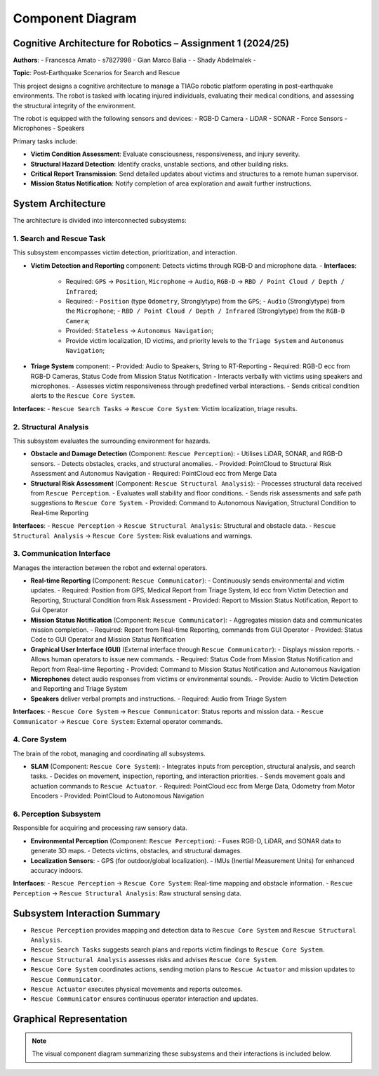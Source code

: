 Component Diagram
==================

Cognitive Architecture for Robotics – Assignment 1 (2024/25)
-------------------------------------------------------------

**Authors**:
- Francesca Amato - s7827998
- Gian Marco Balia -
- Shady Abdelmalek -

**Topic**: Post-Earthquake Scenarios for Search and Rescue

This project designs a cognitive architecture to manage a TIAGo robotic platform operating in post-earthquake environments. The robot is tasked with locating injured individuals, evaluating their medical conditions, and assessing the structural integrity of the environment.

The robot is equipped with the following sensors and devices:
- RGB-D Camera
- LiDAR
- SONAR
- Force Sensors
- Microphones
- Speakers

Primary tasks include:

- **Victim Condition Assessment**: Evaluate consciousness, responsiveness, and injury severity.
- **Structural Hazard Detection**: Identify cracks, unstable sections, and other building risks.
- **Critical Report Transmission**: Send detailed updates about victims and structures to a remote human supervisor.
- **Mission Status Notification**: Notify completion of area exploration and await further instructions.

System Architecture
--------------------

The architecture is divided into interconnected subsystems:

1. Search and Rescue Task
^^^^^^^^^^^^^^^^^^^^^^^^^

This subsystem encompasses victim detection, prioritization, and interaction.

- **Victim Detection and Reporting** component: Detects victims through RGB-D and microphone data.
  - **Interfaces**:
    - Required: ``GPS`` → ``Position``, ``Microphone`` → ``Audio``, ``RGB-D`` → ``RBD / Point Cloud / Depth / Infrared``;
    - Required:
      - ``Position`` (type ``Odometry``, Stronglytype) from the ``GPS``;
      - ``Audio`` (Stronglytype) from the ``Microphone``;
      - ``RBD / Point Cloud / Depth / Infrared`` (Stronglytype) from the ``RGB-D Camera``;
    - Provided: ``Stateless`` → ``Autonomus Navigation``;
    - Provide victim localization, ID victims, and priority levels to the ``Triage System`` and ``Autonomus Navigation``;
    

- **Triage System** component:
  - Provided: Audio to Speakers, String to RT-Reporting
  - Required: RGB-D ecc from RGB-D Cameras, Status Code from Mission Status Notification
  - Interacts verbally with victims using speakers and microphones.
  - Assesses victim responsiveness through predefined verbal interactions.
  - Sends critical condition alerts to the ``Rescue Core System``.


**Interfaces**:
- ``Rescue Search Tasks`` → ``Rescue Core System``: Victim localization, triage results.

2. Structural Analysis
^^^^^^^^^^^^^^^^^^^^^^

This subsystem evaluates the surrounding environment for hazards.

- **Obstacle and Damage Detection** (Component: ``Rescue Perception``):
  - Utilises LiDAR, SONAR, and RGB-D sensors.
  - Detects obstacles, cracks, and structural anomalies.
  - Provided: PointCloud to Structural Risk Assessment and Autonomus Navigation
  - Required: PointCloud ecc from Merge Data

- **Structural Risk Assessment** (Component: ``Rescue Structural Analysis``):
  - Processes structural data received from ``Rescue Perception``.
  - Evaluates wall stability and floor conditions.
  - Sends risk assessments and safe path suggestions to ``Rescue Core System``.
  - Provided: Command to Autonomous Navigation, Structural Condition to Real-time Reporting

**Interfaces**:
- ``Rescue Perception`` → ``Rescue Structural Analysis``: Structural and obstacle data.
- ``Rescue Structural Analysis`` → ``Rescue Core System``: Risk evaluations and warnings.

3. Communication Interface
^^^^^^^^^^^^^^^^^^^^^^^^^^

Manages the interaction between the robot and external operators.

- **Real-time Reporting** (Component: ``Rescue Communicator``):
  - Continuously sends environmental and victim updates.
  - Required: Position from GPS, Medical Report from Triage System, Id ecc from Victim Detection and Reporting, Structural Condition from Risk Assessment
  - Provided: Report to Mission Status Notification, Report to Gui Operator

- **Mission Status Notification** (Component: ``Rescue Communicator``):
  - Aggregates mission data and communicates mission completion.
  - Required: Report from Real-time Reporting, commands from GUI Operator
  - Provided: Status Code to GUI Operator and Mission Status Notification

- **Graphical User Interface (GUI)** (External interface through ``Rescue Communicator``):
  - Displays mission reports.
  - Allows human operators to issue new commands.
  - Required: Status Code from Mission Status Notification and Report from Real-time Reporting
  - Provided: Command to Mission Status Notification and Autonomous Navigation


- **Microphones** detect audio responses from victims or environmental sounds.
  - Provide: Audio to Victim Detection and Reporting and Triage System
- **Speakers** deliver verbal prompts and instructions.
  - Required: Audio from Triage System

**Interfaces**:
- ``Rescue Core System`` → ``Rescue Communicator``: Status reports and mission data.
- ``Rescue Communicator`` → ``Rescue Core System``: External operator commands.

4. Core System
^^^^^^^^^^^^^^

The brain of the robot, managing and coordinating all subsystems.

- **SLAM** (Component: ``Rescue Core System``):
  - Integrates inputs from perception, structural analysis, and search tasks.
  - Decides on movement, inspection, reporting, and interaction priorities.
  - Sends movement goals and actuation commands to ``Rescue Actuator``.
  - Required: PointCloud ecc from Merge Data, Odometry from Motor Encoders
  - Provided: PointCloud to Autonomous Navigation
  


6. Perception Subsystem
^^^^^^^^^^^^^^^^^^^^^^^^

Responsible for acquiring and processing raw sensory data.

- **Environmental Perception** (Component: ``Rescue Perception``):
  - Fuses RGB-D, LiDAR, and SONAR data to generate 3D maps.
  - Detects victims, obstacles, and structural damages.

- **Localization Sensors**:
  - GPS (for outdoor/global localization).
  - IMUs (Inertial Measurement Units) for enhanced accuracy indoors.

**Interfaces**:
- ``Rescue Perception`` → ``Rescue Core System``: Real-time mapping and obstacle information.
- ``Rescue Perception`` → ``Rescue Structural Analysis``: Raw structural sensing data.

Subsystem Interaction Summary
------------------------------

- ``Rescue Perception`` provides mapping and detection data to ``Rescue Core System`` and ``Rescue Structural Analysis``.
- ``Rescue Search Tasks`` suggests search plans and reports victim findings to ``Rescue Core System``.
- ``Rescue Structural Analysis`` assesses risks and advises ``Rescue Core System``.
- ``Rescue Core System`` coordinates actions, sending motion plans to ``Rescue Actuator`` and mission updates to ``Rescue Communicator``.
- ``Rescue Actuator`` executes physical movements and reports outcomes.
- ``Rescue Communicator`` ensures continuous operator interaction and updates.

Graphical Representation
-------------------------

.. note::

   The visual component diagram summarizing these subsystems and their interactions is included below.

.. image:: images/component_diagram.png
   :alt: Component Diagram
   :align: center